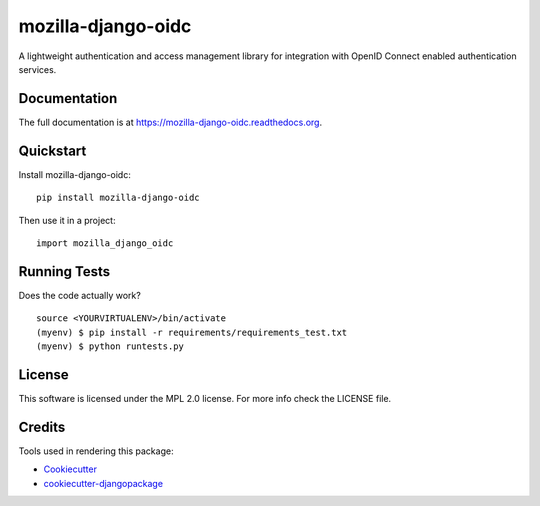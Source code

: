 =============================
mozilla-django-oidc
=============================

.. image:: https://badge.fury.io/py/mozilla-django-oidc.png
    :target: https://badge.fury.io/py/mozilla-django-oidc

.. image:: https://travis-ci.org/mozilla/mozilla-django-oidc.png?branch=master
    :target: https://travis-ci.org/mozilla/mozilla-django-oidc

A lightweight authentication and access management library for integration with OpenID Connect enabled authentication services.

Documentation
-------------

The full documentation is at https://mozilla-django-oidc.readthedocs.org.

Quickstart
----------

Install mozilla-django-oidc::

    pip install mozilla-django-oidc

Then use it in a project::

    import mozilla_django_oidc

Running Tests
--------------

Does the code actually work?

::

    source <YOURVIRTUALENV>/bin/activate
    (myenv) $ pip install -r requirements/requirements_test.txt
    (myenv) $ python runtests.py

License
--------
This software is licensed under the MPL 2.0 license. For more info check the LICENSE file.

Credits
---------

Tools used in rendering this package:

*  Cookiecutter_
*  `cookiecutter-djangopackage`_

.. _Cookiecutter: https://github.com/audreyr/cookiecutter
.. _`cookiecutter-djangopackage`: https://github.com/pydanny/cookiecutter-djangopackage
